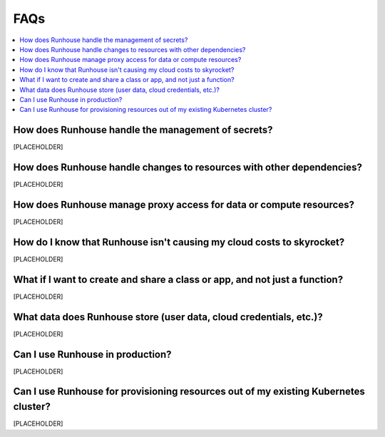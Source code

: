 FAQs
------------------------------------------------

.. contents::
    :local:
    :depth: 1


How does Runhouse handle the management of secrets?
~~~~~~~~~~~~~~~~~~~~~~~~~~~~~~~~~~~~~~~~~~~~~~~~~~~

[PLACEHOLDER]


How does Runhouse handle changes to resources with other dependencies?
~~~~~~~~~~~~~~~~~~~~~~~~~~~~~~~~~~~~~~~~~~~~~~~~~~~~~~~~~~~~~~~~~~~~~~

[PLACEHOLDER]

How does Runhouse manage proxy access for data or compute resources?
~~~~~~~~~~~~~~~~~~~~~~~~~~~~~~~~~~~~~~~~~~~~~~~~~~~~~~~~~~~~~~~~~~~~

[PLACEHOLDER]


How do I know that Runhouse isn't causing my cloud costs to skyrocket?
~~~~~~~~~~~~~~~~~~~~~~~~~~~~~~~~~~~~~~~~~~~~~~~~~~~~~~~~~~~~~~~~~~~~~~

[PLACEHOLDER]

What if I want to create and share a class or app, and not just a function?
~~~~~~~~~~~~~~~~~~~~~~~~~~~~~~~~~~~~~~~~~~~~~~~~~~~~~~~~~~~~~~~~~~~~~~~~~~~

[PLACEHOLDER]

What data does Runhouse store (user data, cloud credentials, etc.)?
~~~~~~~~~~~~~~~~~~~~~~~~~~~~~~~~~~~~~~~~~~~~~~~~~~~~~~~~~~~~~~~~~~~

[PLACEHOLDER]

Can I use Runhouse in production?
~~~~~~~~~~~~~~~~~~~~~~~~~~~~~~~~~

[PLACEHOLDER]


Can I use Runhouse for provisioning resources out of my existing Kubernetes cluster?
~~~~~~~~~~~~~~~~~~~~~~~~~~~~~~~~~~~~~~~~~~~~~~~~~~~~~~~~~~~~~~~~~~~~~~~~~~~~~~~~~~~~

[PLACEHOLDER]
